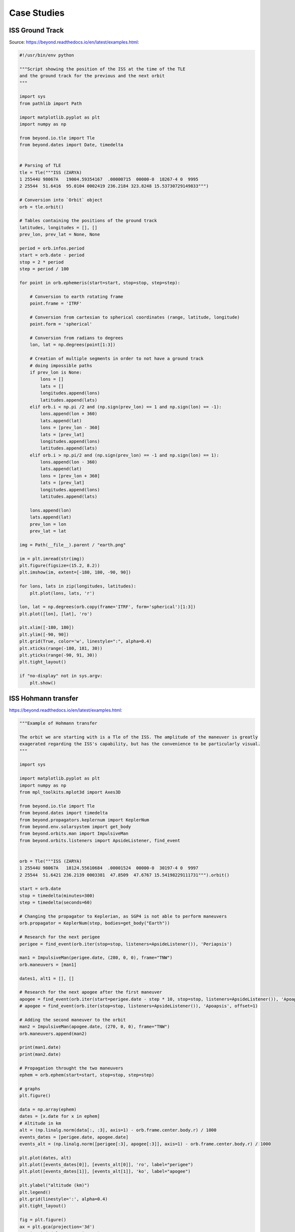 Case Studies
============


ISS Ground Track
-------------------------------------------------------------------------------
Source: https://beyond.readthedocs.io/en/latest/examples.html:

.. code-block:: python

    #!/usr/bin/env python

    """Script showing the position of the ISS at the time of the TLE
    and the ground track for the previous and the next orbit
    """

    import sys
    from pathlib import Path

    import matplotlib.pyplot as plt
    import numpy as np

    from beyond.io.tle import Tle
    from beyond.dates import Date, timedelta


    # Parsing of TLE
    tle = Tle("""ISS (ZARYA)
    1 25544U 98067A   19004.59354167  .00000715  00000-0  18267-4 0  9995
    2 25544  51.6416  95.0104 0002419 236.2184 323.8248 15.53730729149833""")

    # Conversion into `Orbit` object
    orb = tle.orbit()

    # Tables containing the positions of the ground track
    latitudes, longitudes = [], []
    prev_lon, prev_lat = None, None

    period = orb.infos.period
    start = orb.date - period
    stop = 2 * period
    step = period / 100

    for point in orb.ephemeris(start=start, stop=stop, step=step):

        # Conversion to earth rotating frame
        point.frame = 'ITRF'

        # Conversion from cartesian to spherical coordinates (range, latitude, longitude)
        point.form = 'spherical'

        # Conversion from radians to degrees
        lon, lat = np.degrees(point[1:3])

        # Creation of multiple segments in order to not have a ground track
        # doing impossible paths
        if prev_lon is None:
            lons = []
            lats = []
            longitudes.append(lons)
            latitudes.append(lats)
        elif orb.i < np.pi /2 and (np.sign(prev_lon) == 1 and np.sign(lon) == -1):
            lons.append(lon + 360)
            lats.append(lat)
            lons = [prev_lon - 360]
            lats = [prev_lat]
            longitudes.append(lons)
            latitudes.append(lats)
        elif orb.i > np.pi/2 and (np.sign(prev_lon) == -1 and np.sign(lon) == 1):
            lons.append(lon - 360)
            lats.append(lat)
            lons = [prev_lon + 360]
            lats = [prev_lat]
            longitudes.append(lons)
            latitudes.append(lats)

        lons.append(lon)
        lats.append(lat)
        prev_lon = lon
        prev_lat = lat

    img = Path(__file__).parent / "earth.png"

    im = plt.imread(str(img))
    plt.figure(figsize=(15.2, 8.2))
    plt.imshow(im, extent=[-180, 180, -90, 90])

    for lons, lats in zip(longitudes, latitudes):
        plt.plot(lons, lats, 'r')

    lon, lat = np.degrees(orb.copy(frame='ITRF', form='spherical')[1:3])
    plt.plot([lon], [lat], 'ro')

    plt.xlim([-180, 180])
    plt.ylim([-90, 90])
    plt.grid(True, color='w', linestyle=":", alpha=0.4)
    plt.xticks(range(-180, 181, 30))
    plt.yticks(range(-90, 91, 30))
    plt.tight_layout()

    if "no-display" not in sys.argv:
        plt.show()


ISS Hohmann transfer
-------------------------------------------------------------------------------
https://beyond.readthedocs.io/en/latest/examples.html:

.. code-block:: python

    """Example of Hohmann transfer

    The orbit we are starting with is a Tle of the ISS. The amplitude of the maneuver is greatly
    exagerated regarding the ISS's capability, but has the convenience to be particularly visual.
    """

    import sys

    import matplotlib.pyplot as plt
    import numpy as np
    from mpl_toolkits.mplot3d import Axes3D

    from beyond.io.tle import Tle
    from beyond.dates import timedelta
    from beyond.propagators.keplernum import KeplerNum
    from beyond.env.solarsystem import get_body
    from beyond.orbits.man import ImpulsiveMan
    from beyond.orbits.listeners import ApsideListener, find_event


    orb = Tle("""ISS (ZARYA)
    1 25544U 98067A   18124.55610684  .00001524  00000-0  30197-4 0  9997
    2 25544  51.6421 236.2139 0003381  47.8509  47.6767 15.54198229111731""").orbit()

    start = orb.date
    stop = timedelta(minutes=300)
    step = timedelta(seconds=60)

    # Changing the propagator to Keplerian, as SGP4 is not able to perform maneuvers
    orb.propagator = KeplerNum(step, bodies=get_body("Earth"))

    # Research for the next perigee
    perigee = find_event(orb.iter(stop=stop, listeners=ApsideListener()), 'Periapsis')

    man1 = ImpulsiveMan(perigee.date, (280, 0, 0), frame="TNW")
    orb.maneuvers = [man1]

    dates1, alt1 = [], []

    # Research for the next apogee after the first maneuver
    apogee = find_event(orb.iter(start=perigee.date - step * 10, stop=stop, listeners=ApsideListener()), 'Apoapsis')
    # apogee = find_event(orb.iter(stop=stop, listeners=ApsideListener()), 'Apoapsis', offset=1)

    # Adding the second maneuver to the orbit
    man2 = ImpulsiveMan(apogee.date, (270, 0, 0), frame="TNW")
    orb.maneuvers.append(man2)

    print(man1.date)
    print(man2.date)

    # Propagation throught the two maneuvers
    ephem = orb.ephem(start=start, stop=stop, step=step)

    # graphs
    plt.figure()

    data = np.array(ephem)
    dates = [x.date for x in ephem]
    # Altitude in km
    alt = (np.linalg.norm(data[:, :3], axis=1) - orb.frame.center.body.r) / 1000
    events_dates = [perigee.date, apogee.date]
    events_alt = (np.linalg.norm([perigee[:3], apogee[:3]], axis=1) - orb.frame.center.body.r) / 1000

    plt.plot(dates, alt)
    plt.plot([events_dates[0]], [events_alt[0]], 'ro', label="perigee")
    plt.plot([events_dates[1]], [events_alt[1]], 'ko', label="apogee")

    plt.ylabel("altitude (km)")
    plt.legend()
    plt.grid(linestyle=':', alpha=0.4)
    plt.tight_layout()

    fig = plt.figure()
    ax = plt.gca(projection='3d')
    ax.view_init(elev=52, azim=140)

    x, y, z = zip(perigee[:3], apogee[:3])

    plt.plot(data[:, 0], data[:, 1], data[:, 2])
    plt.plot([perigee[0]], [perigee[1]], [perigee[2]], 'ro')
    plt.plot([apogee[0]], [apogee[1]], [apogee[2]], 'ko')

    if "no-display" not in sys.argv:
        plt.show()


COVID-19
-------------------------------------------------------------------------------
* Data Source: https://github.com/CSSEGISandData/COVID-19/tree/master/csse_covid_19_data/csse_covid_19_time_series
* https://www.youtube.com/watch?v=54XLXg4fYsc
* https://github.com/CSSEGISandData/COVID-19/tree/master/csse_covid_19_data/csse_covid_19_time_series
* https://aatishb.com/covidtrends/?location=Poland
* https://aatishb.com/covidtrends/?location=Brazil&location=China&location=India&location=Poland&location=Russia&location=US
* https://youtu.be/xtZYKcOdJp0?t=168


.. code-block:: python

    import matplotlib.pyplot as plt
    import pandas as pd

    CONFIRMED = 'https://raw.githubusercontent.com/CSSEGISandData/COVID-19/master/csse_covid_19_data/csse_covid_19_time_series/time_series_covid19_confirmed_global.csv'
    DEATHS = 'https://raw.githubusercontent.com/CSSEGISandData/COVID-19/master/csse_covid_19_data/csse_covid_19_time_series/time_series_covid19_deaths_global.csv'
    RECOVERED = 'https://raw.githubusercontent.com/CSSEGISandData/COVID-19/master/csse_covid_19_data/csse_covid_19_time_series/time_series_covid19_recovered_global.csv'

    confirmed = pd.read_csv(CONFIRMED)
    deaths = pd.read_csv(DEATHS)
    recovered = pd.read_csv(RECOVERED)


    def plot(name: str) -> None:
        # Select matching country
        c = confirmed['Country/Region'] == name
        d = deaths['Country/Region'] == name
        r = recovered['Country/Region'] == name

        # Merge data and discard not needed columns
        df = pd.concat([
            confirmed.loc[c].transpose()[4:],
            deaths.loc[d].transpose()[4:],
            recovered.loc[r].transpose()[4:]
        ], axis=1, keys=['Confirmed', 'Deaths', 'Recovered'])

        # Set columns and index
        df.columns = df.columns.droplevel(1)
        df.index = pd.to_datetime(df.index)
        df.sort_index(ascending=True, inplace=True)

        # Create figure and axis objects
        fig, ax = plt.subplots(
            nrows=3,
            ncols=1,
            sharex=True,
            sharey=False,
            gridspec_kw={'height_ratios': [2, 1, 1]},
            figsize=(15, 5))

        # Set layout for 'Confirmed' cases
        ax[0].plot(df['Confirmed'], color='red')
        ax[0].set_ylim(ymin=0, ymax=None)
        ax[0].set_ylabel('Confirmed')
        ax[0].grid(True, which='major')

        # Set layout for 'Deaths' cases
        ax[1].plot(df['Deaths'], color='black')
        ax[1].set_ylim(ymin=0, ymax=None)
        ax[1].set_ylabel('Deaths')
        ax[1].grid(True, which='major')

        # Set layout for 'Recovered' cases
        ax[2].plot(df['Recovered'], color='green')
        ax[2].set_ylim(ymin=0, ymax=None)
        ax[2].set_ylabel('Recovered')
        ax[2].grid(True, which='major')

        # Set general layout for figure (all axis)
        fig.tight_layout()
        plt.setp(ax[2].get_xticklabels(), rotation=45, horizontalalignment='right')
        plt.show()


    plot('Poland')
    plot('Germany')
    plot('France')
    plot('Spain')
    plot('Italy')
